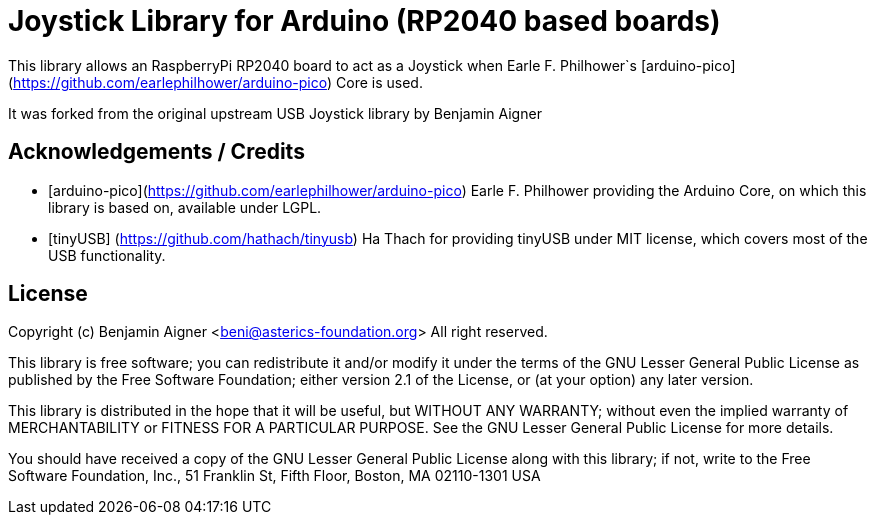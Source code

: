 :repository-owner: arduino-libraries
:repository-name: Joystick

= {repository-name} Library for Arduino (RP2040 based boards) =

This library allows an RaspberryPi RP2040 board to act as a Joystick when
Earle F. Philhower`s [arduino-pico](https://github.com/earlephilhower/arduino-pico)
Core is used.

It was forked from the original upstream USB Joystick library by Benjamin Aigner

== Acknowledgements / Credits ==

* [arduino-pico](https://github.com/earlephilhower/arduino-pico) Earle F. Philhower providing the Arduino Core, on which this library is based on, available under LGPL.
* [tinyUSB] (https://github.com/hathach/tinyusb) Ha Thach for providing tinyUSB under MIT license, which covers most of the USB functionality.


== License ==

Copyright (c) Benjamin Aigner <beni@asterics-foundation.org> All right reserved.

This library is free software; you can redistribute it and/or
modify it under the terms of the GNU Lesser General Public
License as published by the Free Software Foundation; either
version 2.1 of the License, or (at your option) any later version.

This library is distributed in the hope that it will be useful,
but WITHOUT ANY WARRANTY; without even the implied warranty of
MERCHANTABILITY or FITNESS FOR A PARTICULAR PURPOSE. See the GNU
Lesser General Public License for more details.

You should have received a copy of the GNU Lesser General Public
License along with this library; if not, write to the Free Software
Foundation, Inc., 51 Franklin St, Fifth Floor, Boston, MA 02110-1301 USA
